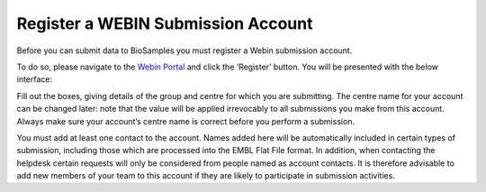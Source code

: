 Register a WEBIN Submission Account
===================================

Before you can submit data to BioSamples you must register a Webin submission account.

To do so, please navigate to the `Webin Portal <https://www.ebi.ac.uk/ena/submit/webin/login>`_ and click the ‘Register’ button. You will be presented with the below interface:

.. image:: ../images/webin_register.png

Fill out the boxes, giving details of the group and centre for which you are submitting. The centre name for your account can be changed later: note that the value will be applied irrevocably to all submissions you make from this account. Always make sure your account’s centre name is correct before you perform a submission.

You must add at least one contact to the account. Names added here will be automatically included in certain types of submission, including those which are processed into the EMBL Flat File format. In addition, when contacting the helpdesk certain requests will only be considered from people named as account contacts. It is therefore advisable to add new members of your team to this account if they are likely to participate in submission activities.

